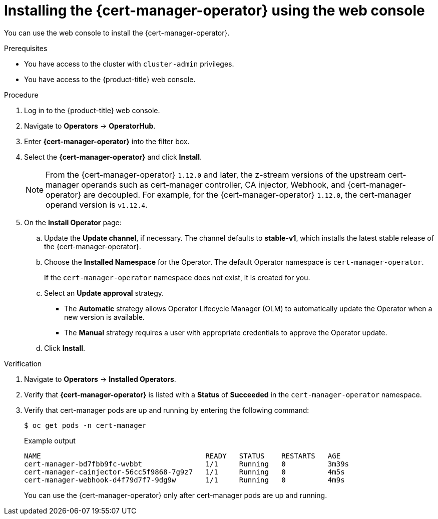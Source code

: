 // Module included in the following assemblies:
//
// * security/cert_manager_operator/cert-manager-operator-install.adoc

:_content-type: PROCEDURE
[id="cert-manager-install-console_{context}"]
= Installing the {cert-manager-operator} using the web console

You can use the web console to install the {cert-manager-operator}.

.Prerequisites

* You have access to the cluster with `cluster-admin` privileges.
* You have access to the {product-title} web console.

.Procedure

. Log in to the {product-title} web console.

. Navigate to *Operators* -> *OperatorHub*.

. Enter *{cert-manager-operator}* into the filter box.

. Select the *{cert-manager-operator}* and click *Install*.
+
[NOTE]
====
From the {cert-manager-operator} `1.12.0` and later, the z-stream versions of the upstream cert-manager operands such as cert-manager controller, CA injector, Webhook, and {cert-manager-operator} are decoupled. For example, for the {cert-manager-operator} `1.12.0`, the cert-manager operand version is `v1.12.4`.
====

. On the *Install Operator* page:
.. Update the *Update channel*, if necessary. The channel defaults to *stable-v1*, which installs the latest stable release of the {cert-manager-operator}.
.. Choose the *Installed Namespace* for the Operator. The default Operator namespace is `cert-manager-operator`.
+
If the `cert-manager-operator` namespace does not exist, it is created for you.

.. Select an *Update approval* strategy.
+
* The *Automatic* strategy allows Operator Lifecycle Manager (OLM) to automatically update the Operator when a new version is available.
+
* The *Manual* strategy requires a user with appropriate credentials to approve the Operator update.

.. Click *Install*.

.Verification

. Navigate to *Operators* -> *Installed Operators*.
. Verify that *{cert-manager-operator}* is listed with a *Status* of *Succeeded* in the `cert-manager-operator` namespace.
. Verify that cert-manager pods are up and running by entering the following command:
+
[source,terminal]
----
$ oc get pods -n cert-manager
----
+
.Example output
[source,terminal]
----
NAME                                       READY   STATUS    RESTARTS   AGE
cert-manager-bd7fbb9fc-wvbbt               1/1     Running   0          3m39s
cert-manager-cainjector-56cc5f9868-7g9z7   1/1     Running   0          4m5s
cert-manager-webhook-d4f79d7f7-9dg9w       1/1     Running   0          4m9s
----
+
You can use the {cert-manager-operator} only after cert-manager pods are up and running.

